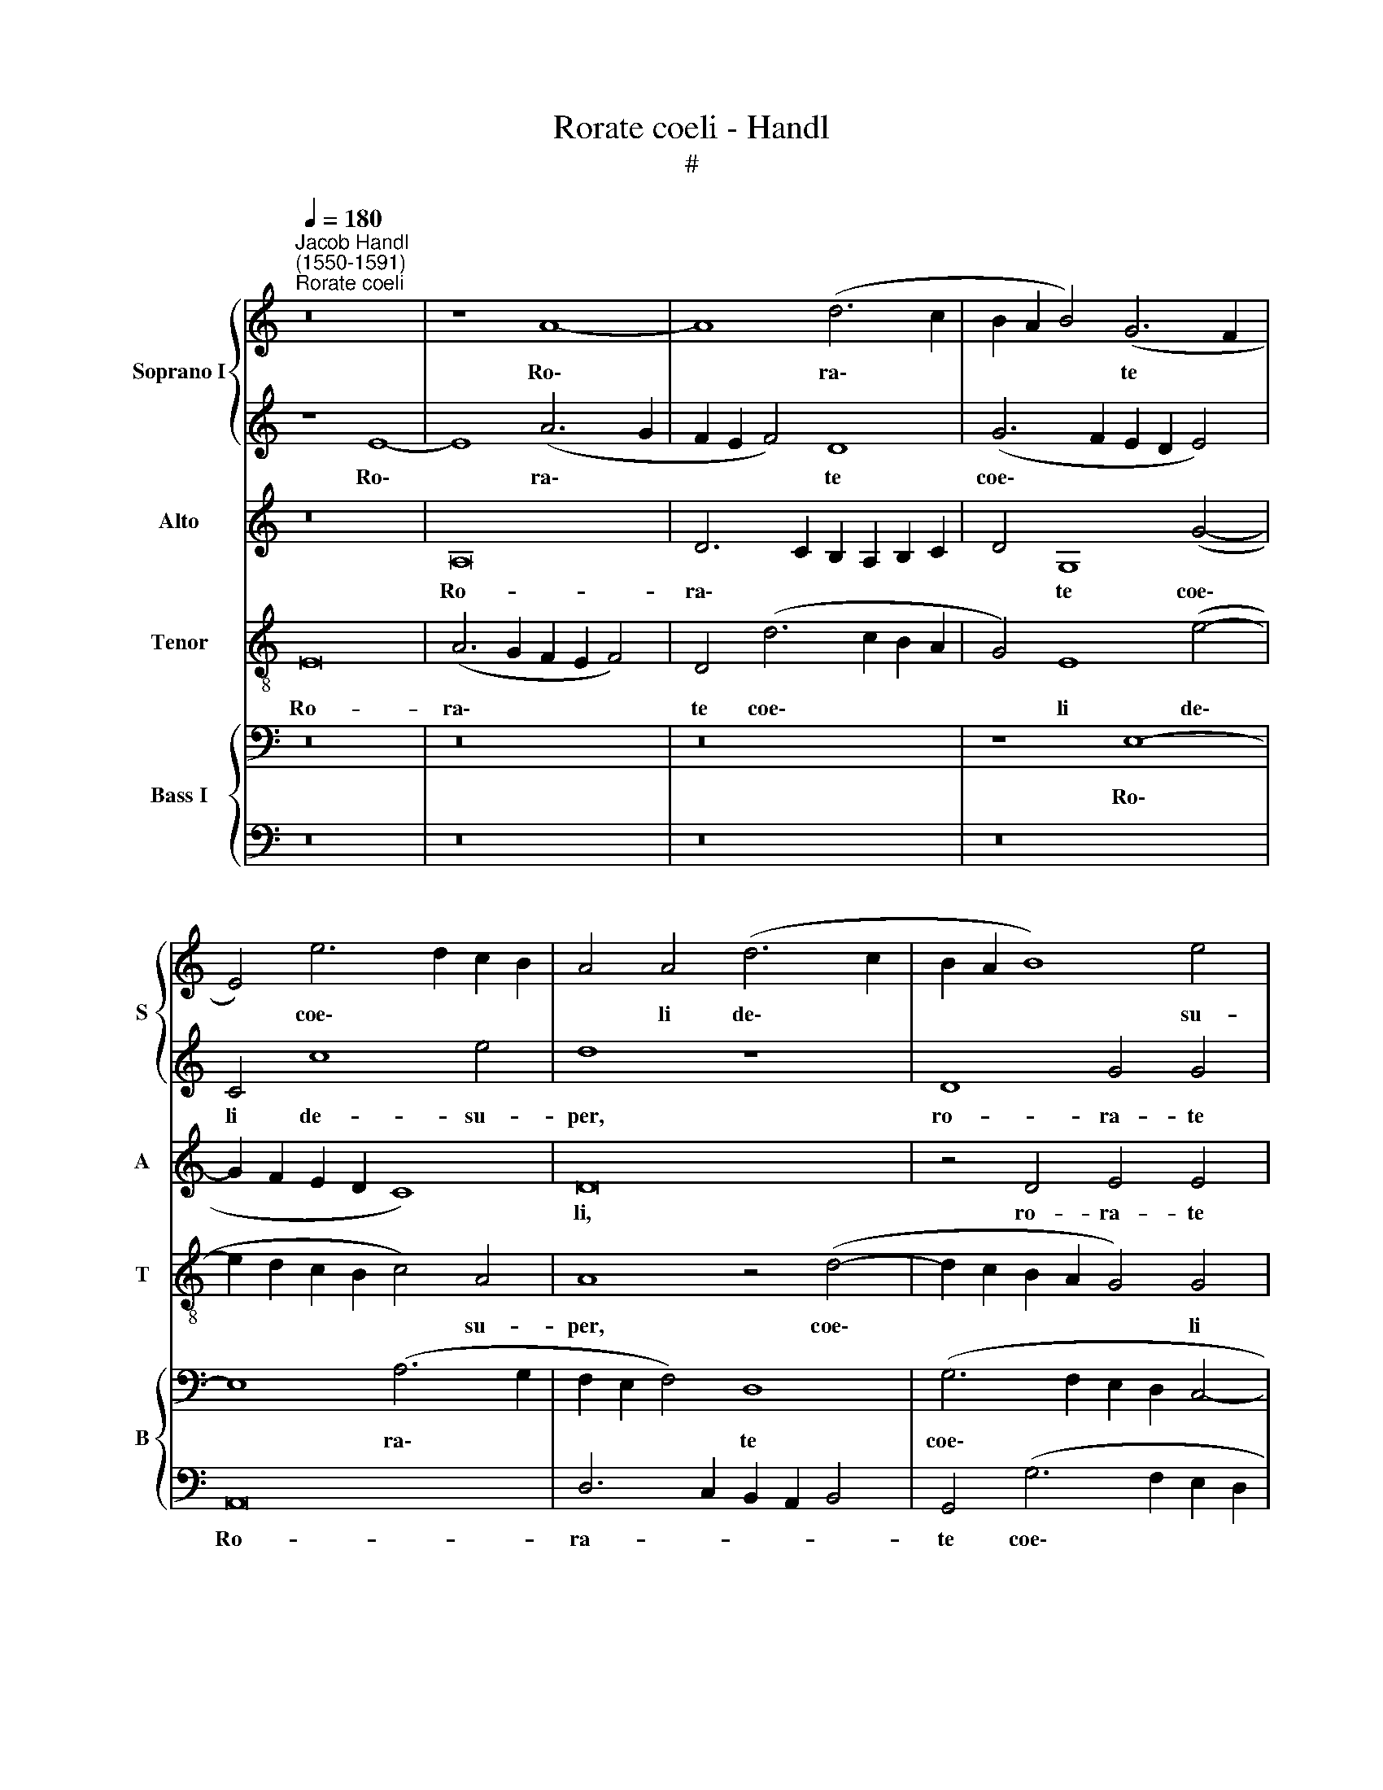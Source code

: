 X:1
T:Rorate coeli - Handl
T:#
%%score { 1 | 2 } 3 4 { 5 | 6 }
L:1/8
Q:1/4=180
M:none
K:C
V:1 treble nm="Soprano I" snm="S"
V:2 treble 
V:3 treble nm="Alto" snm="A"
V:4 treble-8 nm="Tenor" snm="T"
V:5 bass nm="Bass I" snm="B"
V:6 bass 
V:1
"^Jacob Handl\n(1550-1591)""^Rorate coeli" z16 | z8 A8- | A8 (d6 c2 | B2 A2 B4) (G6 F2 | %4
w: |Ro\-|* ra\- *|* * * te *|
 E4) e6 d2 c2 B2 | A4 A4 (d6 c2 | B2 A2 B8) e4 | e12 E4- | E4 D4 E8 | z8 E8 | (e6 d2 c2 B2 c2 B2 | %11
w: * coe\- * * *|* li de\- *|* * * su-|per, de\-|* su- per,|et|nu\- * * * * *|
 A4 A4 z4 A4- | A2 G2 F2 G2 A2 B2 c2 d2 | e6 d2 c2 B2 c4- | c2 B2 A2 G2 A8) | A4 (G8 ^F4) | G16 | %17
w: * bes plu\-||||ant ju\- *|stum:|
 z16 | z16 | z16 | z4 E4 A4 B4 | (c2 B2 c2 d2 e2 d2 c2 d2 | e4 c4 d8 | e8 z8 | z16 | z16 | %26
w: |||a- pe- ri-|a\- * * * * * * *|* tur ter-|ra,|||
 A8 c4 d4 | e2 d2 c2 BA G6 ^F2 | ^G4 A4 B8 | c4 c4 c4 B4 | c4 e4 e4 d4 | e4 c4 c4 B4 | c8 z8 | %33
w: a- pe- ri-|a\- * * * * * *|* tur ter-|ra, et ger- mi-|net, et ger- mi-|net, et ger- mi-|net|
 z16 | z16 | z4 c2 d2 e2 d2 c2 B2 | A2 B2 c8) c4 | B2 c2 d2 cd e8 | e8 z4 (c2 d2 | %39
w: ||Sal\- * * * * *|* * * va-|to\- * * * * *|rem, Sal\- *|
 e2 d2 c2 B2 A4) A4 | (A2 G2 A6 G2 G4) | A4 (A2 B2 c2 B2 A2 G2 | A6 B2 c2 d2 e4- | e4 d4 e8- | %44
w: * * * * * va-|to\- * * * *|rem, Sal\- * * * * *||* va- to\-|
 e8 e8 | z4 E2 F2 G2 F2 E2 D2 | C4 c2 d2 e2 d2 c2 B2 | A12 d4 | ^c4 =c2 d2 e2 d2 c2 B2 | %49
w: * rem,|Sal\- * * * * *|* va\- * * * * *|* to-|rem, Sal\- * * * * *|
 A4) E4 e6 dc | B2 A2 B4 A8 | G4 A4 B8 | !fermata!^c16 |] %53
w: * va- to\- * *|* * * rem,|Sal- va- to-|rem.|
V:2
 z8 E8- | E8 (A6 G2 | F2 E2 F4) D8 | (G6 F2 E2 D2 E4) | C4 c8 e4 | d8 z8 | D8 G4 G4 | G4 C4 c4 c4 | %8
w: Ro\-|* ra\- *|* * * te|coe\- * * * *|li de- su-|per,|ro- ra- te|coe- li de- su-|
 A8 z8 | z4 E4 e6 d2 | c2 B2 c2 B2 A4 A4 | c8 d4 (D2 E2 | F2 G2 A2 B2 c2 d2 e4- | e2 d2 c2 BA G8) | %14
w: per,|et nu\- *|* * * * * bes|plu- ant ju\- *|||
 A4 c6 d2 e4 | d8 A8 | (B2 A2 G2 F2 E8) | z16 | z16 | z16 | z4 E4 F4 G4 | A8 (G2 F2 G2 A2 | %22
w: stum, plu\- * *|ant ju-|stum: * * * *||||a- pe- ri-|a- tur * * *|
 B4 (c6 BA B4) | c8 z8 | z16 | z16 | E8 A4 B4 | (c2 d2 e2 d2 c4) B4- | B2 A2) (A8 ^G4) | %29
w: * ter\- * * *|ra,|||a- pe- ri-|a\- * * * * tur|* * ter\- *|
 A4 A4 E4 G4 | G4 c4 c4 B4 | c4 e4 c4 d4 | G16 | z16 | z16 | z8 z4 c2 d2 | e2 d2 c2 B2 A4 G2 F2 | %37
w: ra, et ger- mi-|net, et ger- mi-|net, et ger- mi-|net|||Sal\- *||
 E4 A4 B8 | ^c4 =c2 d2 e2 d2 c2 BA | G4 (A2 B2) (c4 d4) | A4 d4 d4 d4 | c8 z4 A2 B2 | %42
w: * va- to-|rem, Sal\- * * * * * *|* va\- * to\- *|rem, Sal- va- to-|rem, Sal\- *|
 c2 B2 A2 G2 A6 B2 | c4 A4 B8 | ^c8 z4 =C4 | G4 G4 E8 | (c2 d2 e2 d2 c2 B2 A2 G2 | F4) E4 A8 | %48
w: |* va- to-|rem, et|ger- mi- net|Sal\- * * * * * * *|* va- to-|
 A8 z4 c2 d2 | e2 d2 c2 B2 A4 G2 F2 | G4 E4 (c2 B2 c2 A2 | B2 A2 A6 ^G2 G4) | !fermata!A16 |] %53
w: rem, Sal\- *||* va- to\- * * *||rem.|
V:3
 z16 | A,16 | D6 C2 B,2 A,2 B,2 C2 | D4 G,8 (G4- | G2 F2 E2 D2 C8) | D16 | z4 D4 E4 E4 | E8 E8 | %8
w: |Ro-|ra\- * * * * *|* te coe\-||li,|ro- ra- te|coe- li|
 A,8 B,8 | (^C2 D2 E2 F2 G8) | z16 | A,8 (A6 G2 | F2 E2 F4) E8 | z4 (C2 D2 E2 F2 G4) | %14
w: de- su-|per, * * * *||et nu\- *|* * * bes|plu\- * * * *|
 C4 (E6 D2 C4) | D8 D8 | D4 D4 C8 | z16 | z16 | z16 | z4 C4 A,4 G,4 | %21
w: ant ju\- * *|stum, plu-|ant ju- stum:||||a- pe- ri-|
 (F,2 G,2 A,2 B,2 C2 D2 E2 F2 | G4 A4 G8 | C8 z8 | z16 | z16 | C8 C4 B,4 | A,2 B,2 C2 D2 E6 D2 | %28
w: a\- * * * * * * *|* tur ter-|ra,|||a- pe- ri-|a\- * * * * *|
 E4 F4 E8 | E4 E4 E4 D4 | E4 G4 G4 G4 | E4 z2 E2 E4 G4 | E8 z8 | z4 C2 D2 E2 D2 C2 B,A, | %34
w: * tur ter-|ra, et ger- mi-|net, et ger- mi-|net, et ger- mi-|net|Sal\- * * * * * *|
 E4) D4 E8 | E4 (A,2 B,2 C2 B,2 A,2 G,2 | C2 D2 E6 D2 E2 F2) | G4 (A8 ^G4) | A8 z8 | z16 | z16 | %41
w: * va- to-|rem, Sal\- * * * * *||va- to\- *|rem,|||
 z4 (C2 D2 E2 D2 C2 B,2 | A,2 B,2 C2 D2 E6 ^F2) | ^G4 (A8 G4) | A8 z4 E4 | D4 C4 C8 | %46
w: Sal\- * * * * *||va- to\- *|rem, et|ger- mi- net|
 z4 (A,2 B,2 C2 D2 E2 DC | D4) (E6 D2 D4) | E16 | E16- | E16 | E16 | !fermata!E16 |] %53
w: Sal\- * * * * * *|* va\- * *|to-|rem.||||
V:4
 E16 | (A6 G2 F2 E2 F4) | D4 (d6 c2 B2 A2 | G4) E8 (e4- | e2 d2 c2 B2 c4) A4 | A8 z4 (d4- | %6
w: Ro-|ra\- * * * *|te coe\- * * *|* li de\-|* * * * * su-|per, coe\-|
 d2 c2 B2 A2 G4) G4 | E4 e4 c8 | z8 z4 E4 | (e6 d2 c2 B2 c2 B2 | A4) A4 z4 c4- | c4 (A6 G2 F2 G2 | %12
w: * * * * * li|de- su- per,|et|nu\- * * * * *|* bes plu\-|* ant * * *|
 A4) d4 c8- | c8 z4 (e4- | e2 d2 c2 B2 A2 B2 c4- | c4) B4 A8 | G8 z4 G4 | A4 (B4 c2 B2 c2 d2 | %18
w: * ju- stum,|* plu\-||* ant ju-|stum: a-|pe- ri- a\- * * *|
 e8) E4 (F2 G2 | A2 B2 c2 A2 B8) | c8 z8 | z16 | z16 | z4 c4 A4 G4 | (F2 G2 A2 B2 c4) (d2 c2) | %25
w: * tur ter\- *||ra,|||a- pe- ri-|a\- * * * * tur *|
 (_B2 A2 A8 G4) | A8 z8 | z16 | z16 | z4 c4 c4 d4 | c4 c4 c4 G4 | c4 A4 G4 G4 | %32
w: ter\- * * *|ra,|||et ger- mi-|net, et ger- mi-|net, et ger- mi-|
 G4 (E2 F2 G2 F2 E2 D2 | C4 G4 (c2 d2 e2 d2 | c4 B2 A2 B8) | c8 z4 A2 B2 | %36
w: net Sal\- * * * * *|* va- to\- * * *||rem, Sal\- *|
 c2 B2 A2 G2 A2 B2 c2 d2 | e4) f4 e8 | A8 z8 | z16 | z16 | z8 z4 (c2 d2 | e2 d2 c2 B2 A2 B2 c2 d2 | %43
w: |* va- to-|rem,|||Sal\- *||
 e4 f4 e8 | A4 A4 G6 G2 | G8 z4 (c2 d2 | e2 d2 c2 B2 A4) A4 | A6 G2 F8) | E16 | z4 A4 A4 E4 | %50
w: * va- to-|rem, et ger- mi-|net Sal\- *|* * * * * va-|to\- * *|rem,|et ger- mi-|
 G8 z8 | G4 c4 B8 | !fermata!A16 |] %53
w: net|Sal- va- to-|rem.|
V:5
 z16 | z16 | z16 | z8 E,8- | E,8 (A,6 G,2 | F,2 E,2 F,4) D,8 | (G,6 F,2 E,2 D,2 C,4- | %7
w: |||Ro\-|* ra\- *|* * * te|coe\- * * * *|
 C,4) A,,4 A,6 B,2 | C2 B,2 A,8 ^G,4 | A,8 z8 | z8 A,,8 | A,6 G,2 F,2 E,2 F,2 E,2 | %12
w: * li de\- *|* * * su-|per,|et|nu\- * * * * *|
 D,4 D,4 (E,6 D,2 | C,2 B,,2 A,,2 B,,2 C,2 D,2 E,4- | E,4) E,4 E,8 | F,4 G,4 A,4 D,4 | D,8 z4 E,4 | %17
w: * bes plu\- *||* ant ju-|stum, plu- ant ju-|stum: a-|
 F,4 G,4 A,8 | G,4 C,2 D,2 E,2 C,2 C4- | C2 B,2 A,8 ^G,4 | A,8 z8 | z16 | z16 | z4 E,4 F,4 G,4 | %24
w: pe- ri- a-|tur ter\- * * * *||ra,|||a- pe- ri-|
 (A,6 G,2 F,2 E,2 D,2 E,2 | F,4) E,4 D,8 | E,8 z8 | z16 | z16 | A,8 G,4 G,4 | E,8 z8 | %31
w: a\- * * * * *|* tur ter-|ra,|||et ger- mi-|net,|
 z4 E,4 E,4 D,4 | E,4 (C,2 D,2 E,2 D,2 C,2 B,,2 | A,,4 E,4 (A,4 G,2 ^F,2 | G,2 E,2 A,6 ^G,2 G,4) | %35
w: et ger- mi-|net Sal\- * * * * *|* va- to\- * *||
 A,8 z8 | z16 | z16 | z8 z4 A,2 B,2 | C2 B,2 A,2 G,2 A,2 G,2 F,2 E,2 | F,4) D,4 D,8 | E,8 z8 | %42
w: rem,|||Sal\- *||* va- to-|rem,|
 z16 | z8 E,8 | A,4 A,,4 C,4 (E,2 F,2 | G,2 F,2 E,2 D,2 C,4) E,4 | A,8 E,8 | z16 | %48
w: |et|ger- mi- net Sal\- *|* * * * * va-|to- rem,||
 z4 (A,,2 B,,2 C,2 B,,2 A,,2 G,,2 | A,,6 B,,2 C,2 D,2 E,4- | E,2 F,2 G,4) A,8 | E,16 | %52
w: Sal\- * * * * *||* * * va-|to-|
"^rem." !fermata!E,16 |] %53
w: |
V:6
 z16 | z16 | z16 | z16 | A,,16 | D,6 C,2 B,,2 A,,2 B,,4 | G,,4 (G,6 F,2 E,2 D,2 | C,8) A,,4 A,4- | %8
w: ||||Ro-|ra- * * * *|te coe\- * * *|* li de\-|
 A,4 F,4 E,8 | z16 | A,,8 A,6 G,2 | F,2 E,2 F,2 E,2 D,8 | D,8 A,,6 B,,2 | %13
w: * su- per,||et nu\- *||bes plu\- *|
 C,2 D,2 E,6 D,2 C,2 B,,2 | A,,8 A,,8 | D,16 | G,,8 z4 C,4 | A,,4 G,,4 (F,,2 G,,2 A,,2 B,,2 | %18
w: |* ant|ju-|stum: a-|pe- ri- a\- * * *|
 C,2 D,2 E,2 F,2 G,4) A,4 | (F,8 E,8) | A,,8 z8 | z16 | z16 | C,8 D,4 E,4 | %24
w: * * * * * tur|ter\- *|ra,|||a- pe- ri-|
 F,2 E,2 F,2 G,2 A,2 G,2 F,2 E,2 | D,4 C,4 _B,,8 | A,,8 z8 | z16 | z16 | A,,8 C,4 G,,4 | C,8 z8 | %31
w: a\- * * * * * * *|* tur ter-|ra,|||et ger- mi-|net,|
 z4 A,,4 C,4 G,,4 | C,8 z4 C,2 D,2 | (E,2 D,2 C,2 B,,2 A,,2 B,,2 C,2 D,2 | E,4) F,4 E,8 | A,,8 z8 | %36
w: et ger- mi-|net Sal\- *||* va- to-|rem,|
 z16 | z16 | z4 (A,2 B,2 C2 B,2 A,2 G,2 | C,4) F,4 (F,2 E,2 D,2 C,2 | D,2 C,2 _B,,2 A,,2 B,,8) | %41
w: ||Sal\- * * * * *|* va- to\- * * *||
 A,,8 z8 | z16 | z16 | A,,8 E,4 C,4 | G,,4 (C,2 D,2 E,2 D,2 C,2 B,,2 | A,,4) A,,4 A,,4 A,,4 | %47
w: rem,|||et ger- mi-|net Sal\- * * * * *|* va- to- rem,|
 D,4 ^C,4 D,8 | A,,8 z4 (A,,2 B,,2 | C,2 B,,2 A,,2 G,,2 A,,2 B,,2 C,2 D,2 | E,8)"^6" A,,8 | E,16 | %52
w: Sal- va- to-|rem, Sal\- *||* va-|to-|
"^rem." !fermata!A,,16 |] %53
w: |

